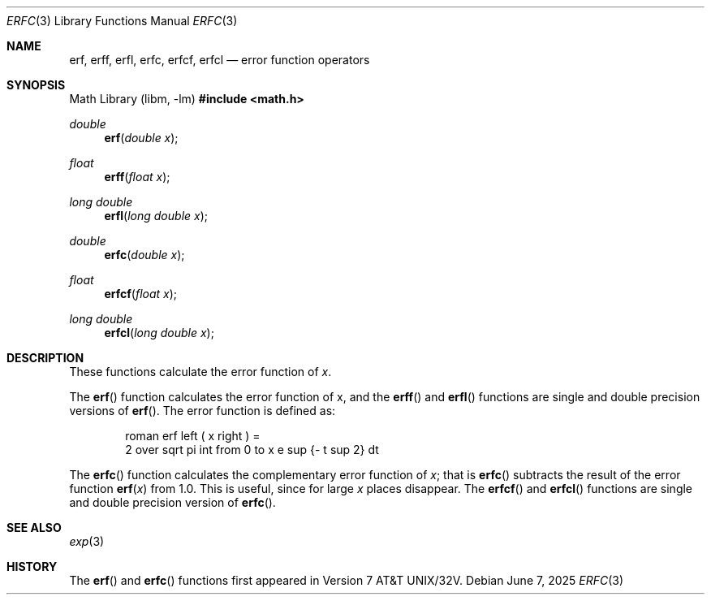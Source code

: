 '\" e
.\"	$OpenBSD: erf.3,v 1.18 2025/06/07 10:33:06 schwarze Exp $
.\" Copyright (c) 1985, 1991 Regents of the University of California.
.\" All rights reserved.
.\"
.\" Redistribution and use in source and binary forms, with or without
.\" modification, are permitted provided that the following conditions
.\" are met:
.\" 1. Redistributions of source code must retain the above copyright
.\"    notice, this list of conditions and the following disclaimer.
.\" 2. Redistributions in binary form must reproduce the above copyright
.\"    notice, this list of conditions and the following disclaimer in the
.\"    documentation and/or other materials provided with the distribution.
.\" 3. Neither the name of the University nor the names of its contributors
.\"    may be used to endorse or promote products derived from this software
.\"    without specific prior written permission.
.\"
.\" THIS SOFTWARE IS PROVIDED BY THE REGENTS AND CONTRIBUTORS ``AS IS'' AND
.\" ANY EXPRESS OR IMPLIED WARRANTIES, INCLUDING, BUT NOT LIMITED TO, THE
.\" IMPLIED WARRANTIES OF MERCHANTABILITY AND FITNESS FOR A PARTICULAR PURPOSE
.\" ARE DISCLAIMED.  IN NO EVENT SHALL THE REGENTS OR CONTRIBUTORS BE LIABLE
.\" FOR ANY DIRECT, INDIRECT, INCIDENTAL, SPECIAL, EXEMPLARY, OR CONSEQUENTIAL
.\" DAMAGES (INCLUDING, BUT NOT LIMITED TO, PROCUREMENT OF SUBSTITUTE GOODS
.\" OR SERVICES; LOSS OF USE, DATA, OR PROFITS; OR BUSINESS INTERRUPTION)
.\" HOWEVER CAUSED AND ON ANY THEORY OF LIABILITY, WHETHER IN CONTRACT, STRICT
.\" LIABILITY, OR TORT (INCLUDING NEGLIGENCE OR OTHERWISE) ARISING IN ANY WAY
.\" OUT OF THE USE OF THIS SOFTWARE, EVEN IF ADVISED OF THE POSSIBILITY OF
.\" SUCH DAMAGE.
.\"
.\"     from: @(#)erf.3	6.4 (Berkeley) 4/20/91
.\"
.Dd $Mdocdate: June 7 2025 $
.Dt ERFC 3
.Os
.Sh NAME
.Nm erf ,
.Nm erff ,
.Nm erfl ,
.Nm erfc ,
.Nm erfcf ,
.Nm erfcl
.Nd error function operators
.Sh SYNOPSIS
.Lb libm
.In math.h
.Ft double
.Fn erf "double x"
.Ft float
.Fn erff "float x"
.Ft long double
.Fn erfl "long double x"
.Ft double
.Fn erfc "double x"
.Ft float
.Fn erfcf "float x"
.Ft long double
.Fn erfcl "long double x"
.Sh DESCRIPTION
These functions calculate the error function of
.Fa x .
.Pp
The
.Fn erf
function calculates the error function of x, and
the
.Fn erff
and
.Fn erfl
functions are single and double precision versions of
.Fn erf .
The error function is defined as:
.Bd -unfilled -offset indent
.EQ
roman erf left ( x right ) =
2 over sqrt pi int from 0 to x e sup {- t sup 2} dt
.EN
.Ed
.Pp
The
.Fn erfc
function calculates the complementary error function of
.Fa x ;
that is
.Fn erfc
subtracts the result of the error function
.Fn erf x
from 1.0.
This is useful, since for large
.Fa x
places disappear.
The
.Fn erfcf
and
.Fn erfcl
functions are single and double precision version of
.Fn erfc .
.Sh SEE ALSO
.Xr exp 3
.Sh HISTORY
The
.Fn erf
and
.Fn erfc
functions first appeared in
.At 32v .

